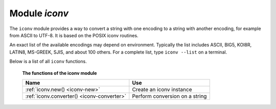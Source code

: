 .. _iconv-module:

-------------------------------------------------------------------------------
                          Module `iconv`
-------------------------------------------------------------------------------

.. module:: iconv

The ``iconv`` module provides a way to convert a string with
one encoding to a string with another encoding, for example from ASCII
to UTF-8. It is based on the POSIX iconv routines.

An exact list of the available encodings may depend on environment.
Typically the list includes ASCII, BIG5, KOI8R, LATIN8, MS-GREEK, SJIS,
and about 100 others. For a complete list, type ``iconv --list`` on a
terminal.

Below is a list of all ``iconv`` functions.

    **The functions of the iconv module**

    .. container:: table

        .. rst-class:: left-align-column-1
        .. rst-class:: left-align-column-2

        +--------------------------------------+---------------------------------+
        | Name                                 | Use                             |
        +======================================+=================================+
        | :ref:`iconv.new()                    | Create an iconv instance        |
        | <iconv-new>`                         |                                 |
        +--------------------------------------+---------------------------------+
        | :ref:`iconv.converter()              | Perform conversion on a string  |
        | <iconv-converter>`                   |                                 |
        +--------------------------------------+---------------------------------+

.. _iconv-new:

.. function:: new(to, from)

    Construct a new iconv instance.

    :param string to: the name of the encoding that we will convert to.
    :param string from: the name of the encoding that we will convert from.

    :return: a new iconv instance -- in effect, a callable function
    :rtype:  userdata

    If either parameter is not a valid name, there will be an error message.

    **Example:**

    .. code-block:: tarantoolsession

        tarantool> converter = require('iconv').new('UTF8', 'ASCII')
        ---
        ...

    .. _iconv-converter:

    .. function:: converter(input-string)

        Convert.

        :param string input-string: the string to be converted (the "from" string)

        :return: the string that results from the conversion (the "to" string)

        If anything in input-string cannot be converted, there will be an error message
        and the result string will be unchanged.

    **Example:**

    We know that the Unicode code point for "Д" (CYRILLIC CAPITAL LETTER DE)
    is hexadecimal 0414 according to the character database of Unicode_.
    Therefore that is what it will look like in UTF-16.
    We know that Tarantool typically uses the UTF-8 character set.
    So make a from-UTF-8-to-UTF-16 converter,
    use string.hex('Д') to show what Д's encoding looks like in the UTF-8 source,
    and use string.hex('Д'-after-conversion) to show what it looks like in the UTF-16 target.
    Since the result is 0414, we see that iconv conversion works.

    .. code-block:: tarantoolsession

        tarantool> string.hex('Д')
        ---
        - d094
        ...

        tarantool> converter = require('iconv').new('UTF16BE', 'UTF8')
        ---
        ...

        tarantool> utf16_string = converter('Д')
        ---
        ...

        tarantool> string.hex(utf16_string)
        ---
        - '0414'
        ...

.. _Unicode: http://www.unicode.org/Public/UCD/latest/ucd/UnicodeData.txt.

